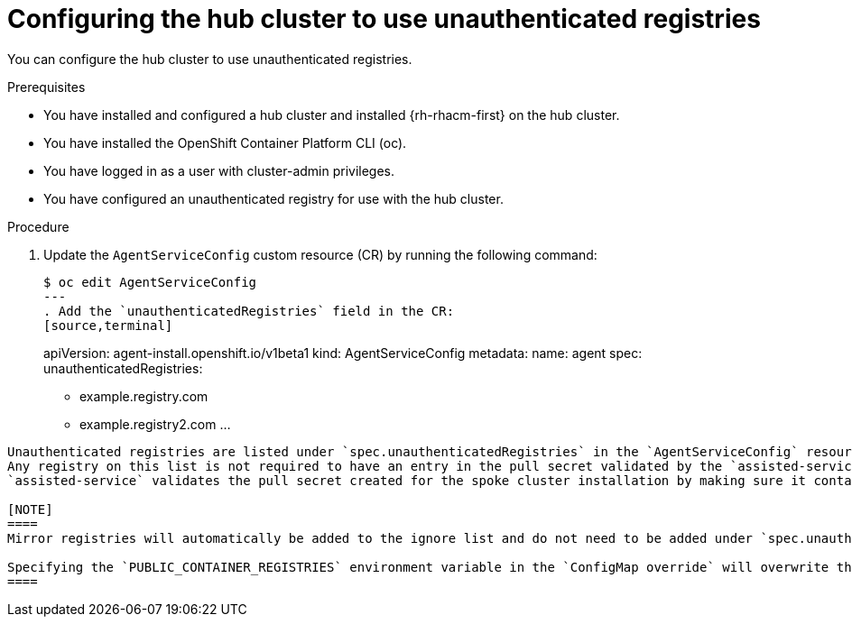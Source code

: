 :_content-type: PROCEDURE
[id="ztp-configuring-the-hub-cluster-to-use-unauthenticated-registries_{context}"]
= Configuring the hub cluster to use unauthenticated registries

You can configure the hub cluster to use unauthenticated registries.

.Prerequisites

* You have installed and configured a hub cluster and installed {rh-rhacm-first} on the hub cluster.

* You have installed the OpenShift Container Platform CLI (oc).

* You have logged in as a user with cluster-admin privileges.

* You have configured an unauthenticated registry for use with the hub cluster.

.Procedure

. Update the `AgentServiceConfig` custom resource (CR) by running the following command:
+
[source,terminal]
----
$ oc edit AgentServiceConfig
---
. Add the `unauthenticatedRegistries` field in the CR:
[source,terminal]
----
apiVersion: agent-install.openshift.io/v1beta1
kind: AgentServiceConfig
metadata:
  name: agent
spec:
  unauthenticatedRegistries:
  - example.registry.com
  - example.registry2.com
  ...
----

Unauthenticated registries are listed under `spec.unauthenticatedRegistries` in the `AgentServiceConfig` resource.
Any registry on this list is not required to have an entry in the pull secret validated by the `assisted-service`.
`assisted-service` validates the pull secret created for the spoke cluster installation by making sure it contains the authentication information for every image registry used for installation.

[NOTE]
====
Mirror registries will automatically be added to the ignore list and do not need to be added under `spec.unauthenticatedRegistries`.

Specifying the `PUBLIC_CONTAINER_REGISTRIES` environment variable in the `ConfigMap override` will overwrite the list to the specified value.
====